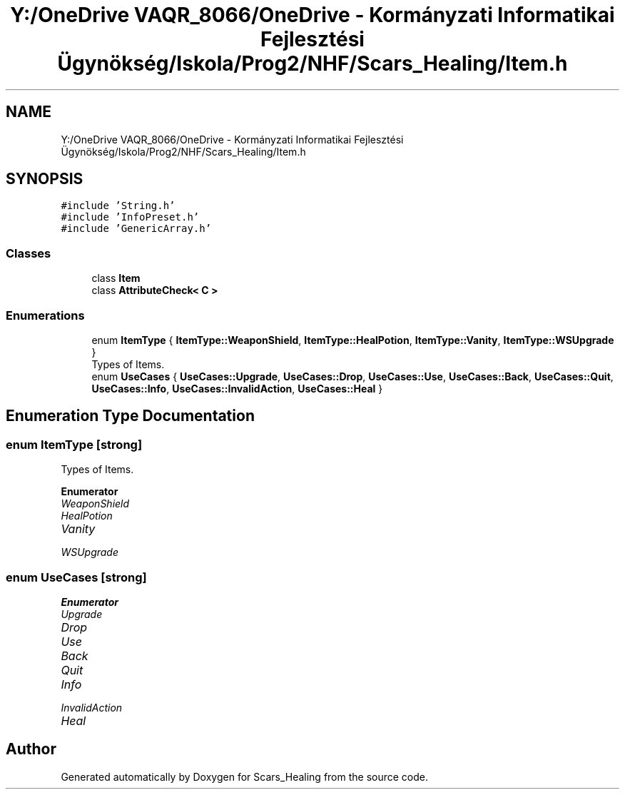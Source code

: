 .TH "Y:/OneDrive VAQR_8066/OneDrive - Kormányzati Informatikai Fejlesztési Ügynökség/Iskola/Prog2/NHF/Scars_Healing/Item.h" 3 "Sat May 2 2020" "Scars_Healing" \" -*- nroff -*-
.ad l
.nh
.SH NAME
Y:/OneDrive VAQR_8066/OneDrive - Kormányzati Informatikai Fejlesztési Ügynökség/Iskola/Prog2/NHF/Scars_Healing/Item.h
.SH SYNOPSIS
.br
.PP
\fC#include 'String\&.h'\fP
.br
\fC#include 'InfoPreset\&.h'\fP
.br
\fC#include 'GenericArray\&.h'\fP
.br

.SS "Classes"

.in +1c
.ti -1c
.RI "class \fBItem\fP"
.br
.ti -1c
.RI "class \fBAttributeCheck< C >\fP"
.br
.in -1c
.SS "Enumerations"

.in +1c
.ti -1c
.RI "enum \fBItemType\fP { \fBItemType::WeaponShield\fP, \fBItemType::HealPotion\fP, \fBItemType::Vanity\fP, \fBItemType::WSUpgrade\fP }"
.br
.RI "Types of Items\&. "
.ti -1c
.RI "enum \fBUseCases\fP { \fBUseCases::Upgrade\fP, \fBUseCases::Drop\fP, \fBUseCases::Use\fP, \fBUseCases::Back\fP, \fBUseCases::Quit\fP, \fBUseCases::Info\fP, \fBUseCases::InvalidAction\fP, \fBUseCases::Heal\fP }"
.br
.in -1c
.SH "Enumeration Type Documentation"
.PP 
.SS "enum \fBItemType\fP\fC [strong]\fP"

.PP
Types of Items\&. 
.PP
\fBEnumerator\fP
.in +1c
.TP
\fB\fIWeaponShield \fP\fP
.TP
\fB\fIHealPotion \fP\fP
.TP
\fB\fIVanity \fP\fP
.TP
\fB\fIWSUpgrade \fP\fP
.SS "enum \fBUseCases\fP\fC [strong]\fP"

.PP
\fBEnumerator\fP
.in +1c
.TP
\fB\fIUpgrade \fP\fP
.TP
\fB\fIDrop \fP\fP
.TP
\fB\fIUse \fP\fP
.TP
\fB\fIBack \fP\fP
.TP
\fB\fIQuit \fP\fP
.TP
\fB\fIInfo \fP\fP
.TP
\fB\fIInvalidAction \fP\fP
.TP
\fB\fIHeal \fP\fP
.SH "Author"
.PP 
Generated automatically by Doxygen for Scars_Healing from the source code\&.
